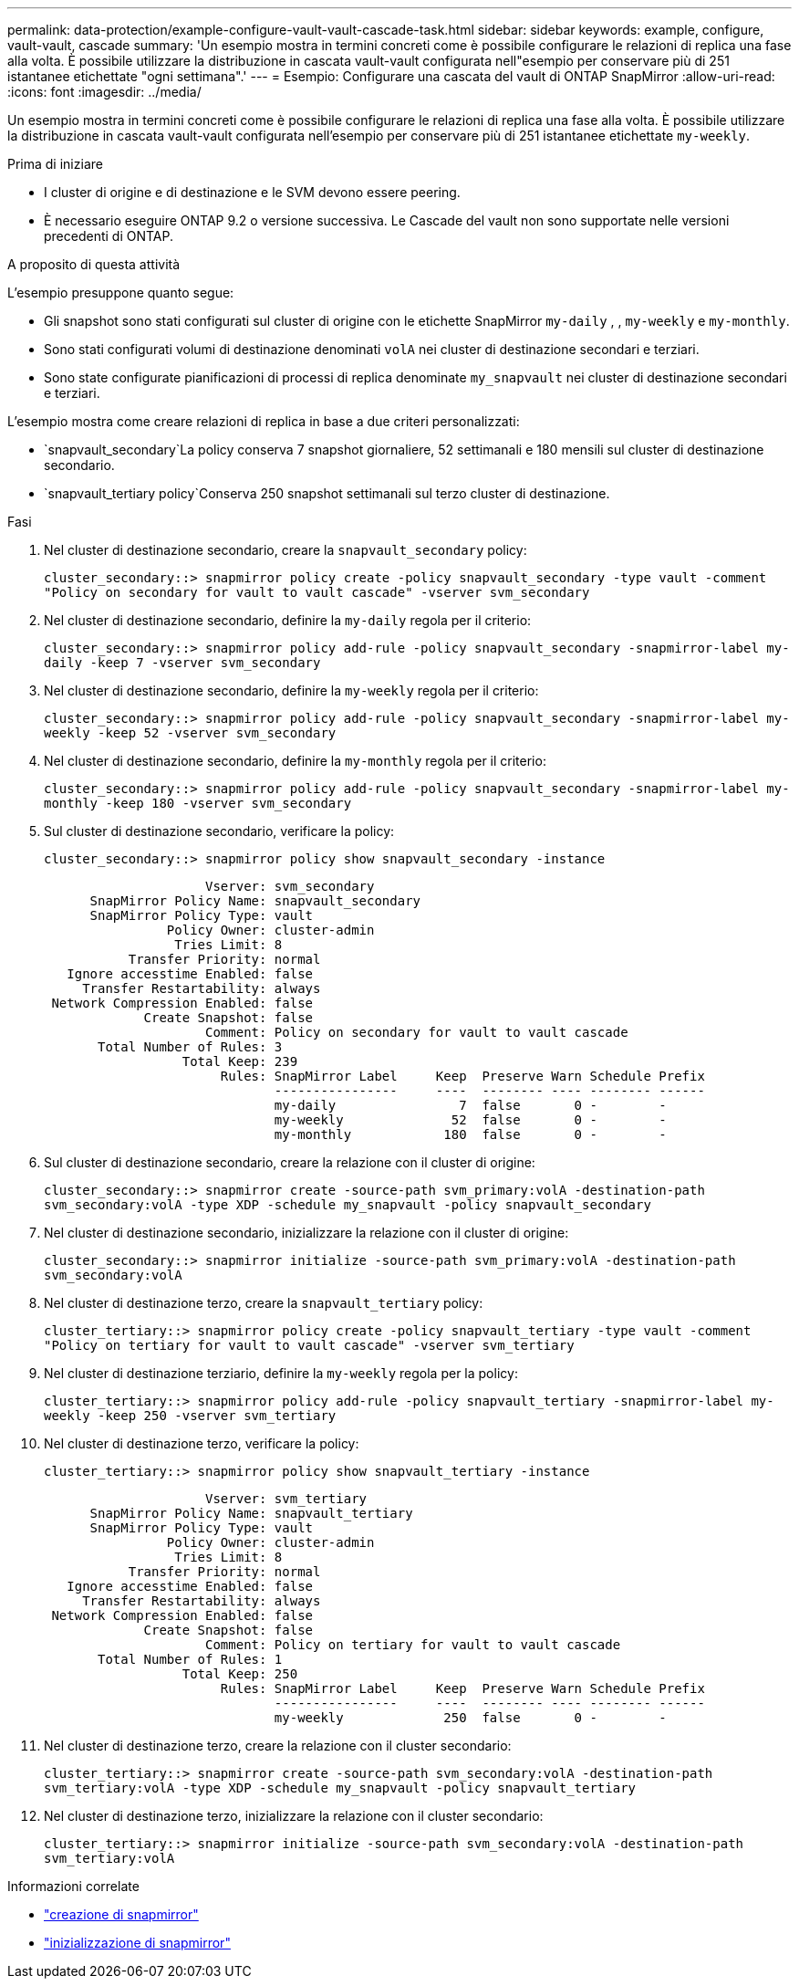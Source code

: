 ---
permalink: data-protection/example-configure-vault-vault-cascade-task.html 
sidebar: sidebar 
keywords: example, configure, vault-vault, cascade 
summary: 'Un esempio mostra in termini concreti come è possibile configurare le relazioni di replica una fase alla volta. È possibile utilizzare la distribuzione in cascata vault-vault configurata nell"esempio per conservare più di 251 istantanee etichettate "ogni settimana".' 
---
= Esempio: Configurare una cascata del vault di ONTAP SnapMirror
:allow-uri-read: 
:icons: font
:imagesdir: ../media/


[role="lead"]
Un esempio mostra in termini concreti come è possibile configurare le relazioni di replica una fase alla volta. È possibile utilizzare la distribuzione in cascata vault-vault configurata nell'esempio per conservare più di 251 istantanee etichettate `my-weekly`.

.Prima di iniziare
* I cluster di origine e di destinazione e le SVM devono essere peering.
* È necessario eseguire ONTAP 9.2 o versione successiva. Le Cascade del vault non sono supportate nelle versioni precedenti di ONTAP.


.A proposito di questa attività
L'esempio presuppone quanto segue:

* Gli snapshot sono stati configurati sul cluster di origine con le etichette SnapMirror `my-daily` , , `my-weekly` e `my-monthly`.
* Sono stati configurati volumi di destinazione denominati `volA` nei cluster di destinazione secondari e terziari.
* Sono state configurate pianificazioni di processi di replica denominate `my_snapvault` nei cluster di destinazione secondari e terziari.


L'esempio mostra come creare relazioni di replica in base a due criteri personalizzati:

*  `snapvault_secondary`La policy conserva 7 snapshot giornaliere, 52 settimanali e 180 mensili sul cluster di destinazione secondario.
*  `snapvault_tertiary policy`Conserva 250 snapshot settimanali sul terzo cluster di destinazione.


.Fasi
. Nel cluster di destinazione secondario, creare la `snapvault_secondary` policy:
+
`cluster_secondary::> snapmirror policy create -policy snapvault_secondary -type vault -comment "Policy on secondary for vault to vault cascade" -vserver svm_secondary`

. Nel cluster di destinazione secondario, definire la `my-daily` regola per il criterio:
+
`cluster_secondary::> snapmirror policy add-rule -policy snapvault_secondary -snapmirror-label my-daily -keep 7 -vserver svm_secondary`

. Nel cluster di destinazione secondario, definire la `my-weekly` regola per il criterio:
+
`cluster_secondary::> snapmirror policy add-rule -policy snapvault_secondary -snapmirror-label my-weekly -keep 52 -vserver svm_secondary`

. Nel cluster di destinazione secondario, definire la `my-monthly` regola per il criterio:
+
`cluster_secondary::> snapmirror policy add-rule -policy snapvault_secondary -snapmirror-label my-monthly -keep 180 -vserver svm_secondary`

. Sul cluster di destinazione secondario, verificare la policy:
+
`cluster_secondary::> snapmirror policy show snapvault_secondary -instance`

+
[listing]
----
                     Vserver: svm_secondary
      SnapMirror Policy Name: snapvault_secondary
      SnapMirror Policy Type: vault
                Policy Owner: cluster-admin
                 Tries Limit: 8
           Transfer Priority: normal
   Ignore accesstime Enabled: false
     Transfer Restartability: always
 Network Compression Enabled: false
             Create Snapshot: false
                     Comment: Policy on secondary for vault to vault cascade
       Total Number of Rules: 3
                  Total Keep: 239
                       Rules: SnapMirror Label     Keep  Preserve Warn Schedule Prefix
                              ----------------     ----  -------- ---- -------- ------
                              my-daily                7  false       0 -        -
                              my-weekly              52  false       0 -        -
                              my-monthly            180  false       0 -        -
----
. Sul cluster di destinazione secondario, creare la relazione con il cluster di origine:
+
`cluster_secondary::> snapmirror create -source-path svm_primary:volA -destination-path svm_secondary:volA -type XDP -schedule my_snapvault -policy snapvault_secondary`

. Nel cluster di destinazione secondario, inizializzare la relazione con il cluster di origine:
+
`cluster_secondary::> snapmirror initialize -source-path svm_primary:volA -destination-path svm_secondary:volA`

. Nel cluster di destinazione terzo, creare la `snapvault_tertiary` policy:
+
`cluster_tertiary::> snapmirror policy create -policy snapvault_tertiary -type vault -comment "Policy on tertiary for vault to vault cascade" -vserver svm_tertiary`

. Nel cluster di destinazione terziario, definire la `my-weekly` regola per la policy:
+
`cluster_tertiary::> snapmirror policy add-rule -policy snapvault_tertiary -snapmirror-label my-weekly -keep 250 -vserver svm_tertiary`

. Nel cluster di destinazione terzo, verificare la policy:
+
`cluster_tertiary::> snapmirror policy show snapvault_tertiary -instance`

+
[listing]
----
                     Vserver: svm_tertiary
      SnapMirror Policy Name: snapvault_tertiary
      SnapMirror Policy Type: vault
                Policy Owner: cluster-admin
                 Tries Limit: 8
           Transfer Priority: normal
   Ignore accesstime Enabled: false
     Transfer Restartability: always
 Network Compression Enabled: false
             Create Snapshot: false
                     Comment: Policy on tertiary for vault to vault cascade
       Total Number of Rules: 1
                  Total Keep: 250
                       Rules: SnapMirror Label     Keep  Preserve Warn Schedule Prefix
                              ----------------     ----  -------- ---- -------- ------
                              my-weekly             250  false       0 -        -
----
. Nel cluster di destinazione terzo, creare la relazione con il cluster secondario:
+
`cluster_tertiary::> snapmirror create -source-path svm_secondary:volA -destination-path svm_tertiary:volA -type XDP -schedule my_snapvault -policy snapvault_tertiary`

. Nel cluster di destinazione terzo, inizializzare la relazione con il cluster secondario:
+
`cluster_tertiary::> snapmirror initialize -source-path svm_secondary:volA -destination-path svm_tertiary:volA`



.Informazioni correlate
* link:https://docs.netapp.com/us-en/ontap-cli/snapmirror-create.html["creazione di snapmirror"^]
* link:https://docs.netapp.com/us-en/ontap-cli/snapmirror-initialize.html["inizializzazione di snapmirror"^]

